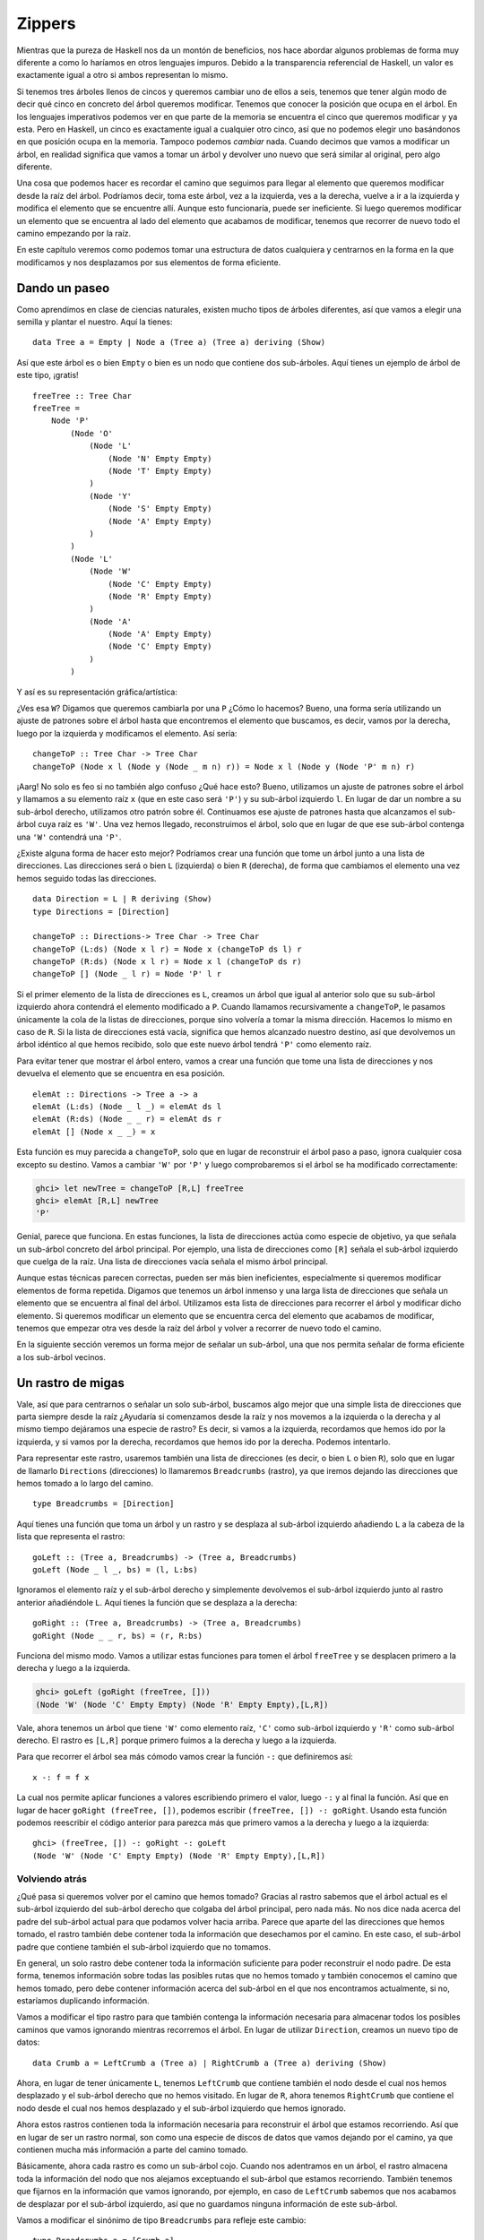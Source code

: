 Zippers
=======

.. image:: /images/60sdude.png
   :align: right
   :alt: ¡Soy parte e la élite!

Mientras que la pureza de Haskell nos da un montón de beneficios, nos hace
abordar algunos problemas de forma muy diferente a como lo haríamos en
otros lenguajes impuros. Debido a la transparencia referencial de Haskell,
un valor es exactamente igual a otro si ambos representan lo mismo.

Si tenemos tres árboles llenos de cincos y queremos cambiar uno de ellos a
seis, tenemos que tener algún modo de decir qué cinco en concreto del árbol
queremos modificar. Tenemos que conocer la posición que ocupa en el árbol. En
los lenguajes imperativos podemos ver en que parte de la memoria se encuentra
el cinco que queremos modificar y ya esta. Pero en Haskell, un cinco es
exactamente igual a cualquier otro cinco, así que no podemos elegir uno
basándonos en que posición ocupa en la memoria. Tampoco podemos *cambiar*
nada. Cuando decimos que vamos a modificar un árbol, en realidad significa que
vamos a tomar un árbol y devolver uno nuevo que será similar al original, pero
algo diferente.

Una cosa que podemos hacer es recordar el camino que seguimos para llegar al
elemento que queremos modificar desde la raíz del árbol. Podríamos decir, toma
este árbol, vez a la izquierda, ves a la derecha, vuelve a ir a la izquierda y
modifica el elemento que se encuentre allí. Aunque esto funcionaría, puede ser
ineficiente. Si luego queremos modificar un elemento que se encuentra al lado
del elemento que acabamos de modificar, tenemos que recorrer de nuevo todo el
camino empezando por la raíz.

En este capítulo veremos como podemos tomar una estructura de datos cualquiera
y centrarnos en la forma en la que modificamos y nos desplazamos por sus
elementos de forma eficiente.

Dando un paseo
--------------

Como aprendimos en clase de ciencias naturales, existen mucho tipos de árboles
diferentes, así que vamos a elegir una semilla y plantar el nuestro. Aquí la
tienes: ::

    data Tree a = Empty | Node a (Tree a) (Tree a) deriving (Show)

Así que este árbol es o bien ``Empty`` o bien es un nodo que contiene dos
sub-árboles. Aquí tienes un ejemplo de árbol de este tipo, ¡gratis! ::

    freeTree :: Tree Char
    freeTree =
        Node 'P'
            (Node 'O'
                (Node 'L'
                    (Node 'N' Empty Empty)
                    (Node 'T' Empty Empty)
                )
                (Node 'Y'
                    (Node 'S' Empty Empty)
                    (Node 'A' Empty Empty)
                )
            )
            (Node 'L'
                (Node 'W'
                    (Node 'C' Empty Empty)
                    (Node 'R' Empty Empty)
                )
                (Node 'A'
                    (Node 'A' Empty Empty)
                    (Node 'C' Empty Empty)
                )
            )

Y así es su representación gráfica/artística:

.. image:: /images/pollywantsa.png
   :align: center
   :alt: Árbol.

¿Ves esa ``W``? Digamos que queremos cambiarla por una ``P`` ¿Cómo lo hacemos?
Bueno, una forma sería utilizando un ajuste de patrones sobre el árbol hasta
que encontremos el elemento que buscamos, es decir, vamos por la derecha,
luego por la izquierda y modificamos el elemento. Así sería: ::

    changeToP :: Tree Char -> Tree Char
    changeToP (Node x l (Node y (Node _ m n) r)) = Node x l (Node y (Node 'P' m n) r)

¡Aarg! No solo es feo si no también algo confuso ¿Qué hace esto? Bueno,
utilizamos un ajuste de patrones sobre el árbol y llamamos a su elemento raíz
``x`` (que en este caso será ``'P'``) y su sub-árbol izquierdo ``l``. En lugar
de dar un nombre a su sub-árbol derecho, utilizamos otro patrón sobre él.
Continuamos ese ajuste de patrones hasta que alcanzamos el sub-árbol cuya
raíz es ``'W'``. Una vez hemos llegado, reconstruimos el árbol, solo que en
lugar de que ese sub-árbol contenga una ``'W'`` contendrá una ``'P'``.

¿Existe alguna forma de hacer esto mejor? Podríamos crear una función que tome
un árbol junto a una lista de direcciones. Las direcciones será o bien ``L``
(izquierda) o bien ``R`` (derecha), de forma que cambiamos el elemento una vez
hemos seguido todas las direcciones. ::

    data Direction = L | R deriving (Show)
    type Directions = [Direction]

    changeToP :: Directions-> Tree Char -> Tree Char
    changeToP (L:ds) (Node x l r) = Node x (changeToP ds l) r
    changeToP (R:ds) (Node x l r) = Node x l (changeToP ds r)
    changeToP [] (Node _ l r) = Node 'P' l r

Si el primer elemento de la lista de direcciones es ``L``, creamos un árbol
que igual al anterior solo que su sub-árbol izquierdo ahora contendrá el
elemento modificado a ``P``. Cuando llamamos recursivamente a ``changeToP``,
le pasamos únicamente la cola de la listas de direcciones, porque sino
volvería a tomar la misma dirección. Hacemos lo mismo en caso de ``R``. Si la
lista de direcciones está vacía, significa que hemos alcanzado nuestro
destino, así que devolvemos un árbol idéntico al que hemos recibido, solo que
este nuevo árbol tendrá ``'P'`` como elemento raíz.

Para evitar tener que mostrar el árbol entero, vamos a crear una función que
tome una lista de direcciones y nos devuelva el elemento que se encuentra en
esa posición. ::

    elemAt :: Directions -> Tree a -> a
    elemAt (L:ds) (Node _ l _) = elemAt ds l
    elemAt (R:ds) (Node _ _ r) = elemAt ds r
    elemAt [] (Node x _ _) = x

Esta función es muy parecida a ``changeToP``, solo que en lugar de reconstruir
el árbol paso a paso, ignora cualquier cosa excepto su destino. Vamos a
cambiar ``'W'`` por ``'P'`` y luego comprobaremos si el árbol se ha modificado
correctamente:

.. code-block:: none

    ghci> let newTree = changeToP [R,L] freeTree
    ghci> elemAt [R,L] newTree
    'P'

Genial, parece que funciona. En estas funciones, la lista de direcciones actúa
como especie de objetivo, ya que señala un sub-árbol concreto del árbol
principal. Por ejemplo, una lista de direcciones como ``[R]`` señala el
sub-árbol izquierdo que cuelga de la raíz. Una lista de direcciones vacía
señala el mismo árbol principal.

Aunque estas técnicas parecen correctas, pueden ser más bien ineficientes,
especialmente si queremos modificar elementos de forma repetida. Digamos que
tenemos un árbol inmenso y una larga lista de direcciones que señala un
elemento que se encuentra al final del árbol. Utilizamos esta lista de
direcciones para recorrer el árbol y modificar dicho elemento. Si queremos
modificar un elemento que se encuentra cerca del elemento que acabamos de
modificar, tenemos que empezar otra ves desde la raíz del árbol y volver a
recorrer de nuevo todo el camino.

En la siguiente sección veremos un forma mejor de señalar un sub-árbol, una
que nos permita señalar de forma eficiente a los sub-árbol vecinos.

Un rastro de migas
------------------

.. image:: /images/bread.png
   :align: right
   :alt: fiu fiu fiuuu

Vale, así que para  centrarnos o señalar un solo sub-árbol, buscamos algo
mejor que una simple lista de direcciones que parta siempre desde la raíz
¿Ayudaría si comenzamos desde la raíz y nos movemos a la izquierda o la
derecha y al mismo tiempo dejáramos una especie de rastro? Es decir, si vamos
a la izquierda, recordamos que hemos ido por la izquierda, y si vamos por la
derecha, recordamos que hemos ido por la derecha. Podemos intentarlo.

Para representar este rastro, usaremos también una lista de direcciones (es
decir, o bien ``L`` o bien ``R``), solo que en lugar de llamarlo
``Directions`` (direcciones) lo llamaremos ``Breadcrumbs`` (rastro), ya que
iremos dejando las direcciones que hemos tomado a lo largo del camino. ::

    type Breadcrumbs = [Direction]

Aquí tienes una función que toma un árbol y un rastro y se desplaza al
sub-árbol izquierdo añadiendo ``L`` a la cabeza de la lista que representa el
rastro: ::

    goLeft :: (Tree a, Breadcrumbs) -> (Tree a, Breadcrumbs)
    goLeft (Node _ l _, bs) = (l, L:bs)

Ignoramos el elemento raíz y el sub-árbol derecho y simplemente devolvemos
el sub-árbol izquierdo junto al rastro anterior añadiéndole ``L``. Aquí tienes
la función que se desplaza a la derecha: ::

    goRight :: (Tree a, Breadcrumbs) -> (Tree a, Breadcrumbs)
    goRight (Node _ _ r, bs) = (r, R:bs)

Funciona del mismo modo. Vamos a utilizar estas funciones para tomen el
árbol ``freeTree`` y se desplacen primero a la derecha y luego a la izquierda.

.. code-block:: none

    ghci> goLeft (goRight (freeTree, []))
    (Node 'W' (Node 'C' Empty Empty) (Node 'R' Empty Empty),[L,R])

.. image:: /images/almostzipper.png
   :align: left
   :alt: ¡Casi, casi! ¡Pero no!

Vale, ahora tenemos un árbol que tiene ``'W'`` como elemento raíz, ``'C'``
como sub-árbol izquierdo y ``'R'`` como sub-árbol derecho. El rastro es
``[L,R]`` porque primero fuimos a la derecha y luego a la izquierda.

Para que recorrer el árbol sea más cómodo vamos crear la función ``-:`` que
definiremos así: ::

    x -: f = f x

La cual nos permite aplicar funciones a valores escribiendo primero el valor,
luego ``-:`` y al final la función. Así que en lugar de hacer
``goRight (freeTree, [])``, podemos escribir ``(freeTree, []) -: goRight``.
Usando esta función podemos reescribir el código anterior para parezca más
que primero vamos a la derecha y luego a la izquierda: ::

    ghci> (freeTree, []) -: goRight -: goLeft
    (Node 'W' (Node 'C' Empty Empty) (Node 'R' Empty Empty),[L,R])

Volviendo atrás
'''''''''''''''

¿Qué pasa si queremos volver por el camino que hemos tomado? Gracias al rastro
sabemos que el árbol actual es el sub-árbol izquierdo del sub-árbol derecho
que colgaba del árbol principal, pero nada más. No nos dice nada acerca del
padre del sub-árbol actual para que podamos volver hacia arriba. Parece que
aparte del las direcciones que hemos tomado, el rastro también debe contener
toda la información que desechamos por el camino. En este caso, el sub-árbol
padre que contiene también el sub-árbol izquierdo que no tomamos.

En general, un solo rastro debe contener toda la información suficiente para
poder reconstruir el nodo padre. De esta forma, tenemos información sobre
todas las posibles rutas que no hemos tomado y también conocemos el camino
que hemos tomado, pero debe contener información acerca del sub-árbol en
el que nos encontramos actualmente, si no, estaríamos duplicando información.

Vamos a modificar el tipo rastro para que también contenga la información
necesaria para almacenar todos los posibles caminos que vamos ignorando
mientras recorremos el árbol. En lugar de utilizar ``Direction``, creamos un
nuevo tipo de datos: ::

    data Crumb a = LeftCrumb a (Tree a) | RightCrumb a (Tree a) deriving (Show)

Ahora, en lugar de tener únicamente ``L``, tenemos ``LeftCrumb`` que contiene
también el nodo desde el cual nos hemos desplazado y el sub-árbol derecho que
no hemos visitado. En lugar de ``R``, ahora tenemos ``RightCrumb`` que
contiene el nodo desde el cual nos hemos desplazado y el sub-árbol izquierdo
que hemos ignorado.

Ahora estos rastros contienen toda la información necesaria para reconstruir
el árbol que estamos recorriendo. Así que en lugar de ser un rastro normal,
son como una especie de discos de datos que vamos dejando por el camino, ya
que contienen mucha más información a parte del camino tomado.

Básicamente, ahora cada rastro es como un sub-árbol cojo. Cuando nos
adentramos en un árbol, el rastro almacena toda la información del nodo que
nos alejamos exceptuando el sub-árbol que estamos recorriendo. También tenemos
que fijarnos en la información que vamos ignorando, por ejemplo, en caso
de ``LeftCrumb`` sabemos que nos acabamos de desplazar por el sub-árbol
izquierdo, así que no guardamos ninguna información de este sub-árbol.

Vamos a modificar el sinónimo de tipo ``Breadcrumbs`` para refleje este
cambio: ::

    type Breadcrumbs a = [Crumb a]

A continuación vamos modificar las funciones ``goLeft`` y ``goRight`` para
que almacenen en el rastro la información de los caminos que no hemos tomado,
en lugar de ignorar esta información como hacíamos antes. Así sería
``goLeft``: ::

    goLeft :: (Tree a, Breadcrumbs a) -> (Tree a, Breadcrumbs a)
    goLeft (Node x l r, bs) = (l, LeftCrumb x r:bs)

Es muy parecida a la versión anterior de ``goLeft``, solo que en lugar de
añadir ``L`` a la cabeza de la lista de rastros, añadimos un elemento
``LeftCrumb`` para representar que hemos tomado el camino izquierdo y además
indicamos el nodo desde el que nos hemos desplazado (es decir ``x``) y el
camino que no hemos tomado (es decir, el sub-árbol derecho, ``r``).

Fíjate que esta función asume que el árbol en el que nos encontramos no es
``Empty``. Un árbol vacío no tiene ningún sub-árbol, así que si intentamos
movernos por un árbol vacío, obtendremos un error a la hora de ajustar los
patrones.

``goRight`` es parecido: ::

    goRight :: (Tree a, Breadcrumbs a) -> (Tree a, Breadcrumbs a)
    goRight (Node x l r, bs) = (r, RightCrumb x l:bs)

Ahora somos totalmente capaces de movernos de izquierda a derecha. Lo que aún
no podemos hacer es volver por el camino recorrido utilizando la información
que indica los nodos padres que hemos recorrido. Aquí tienes la función
``goUp``: ::

    goUp :: (Tree a, Breadcrumbs a) -> (Tree a, Breadcrumbs a)
    goUp (t, LeftCrumb x r:bs) = (Node x t r, bs)
    goUp (t, RightCrumb x l:bs) = (Node x l t, bs)

.. image:: /images/asstronaut.png
   :align: left
   :alt: Astronauta.

No encontramos en el árbol ``t`` y tenemos que comprobar el último ``Crumb``.
Si es un ``LeftCrumb``, entonces reconstruimos un nuevo árbol donde ``t`` es
el sub-árbol izquierdo y utilizamos la información del sub-árbol derecho que
no hemos visitado junto al elemento del nodo padre para reconstruir un nuevo
``Node``. Como hemos utilizado el rastro anterior para recrear el nuevo
nodo, por decirlo de algún modo, la lista de rastros ya no tiene que contener
este último rastro.

Fíjate que esta función genera un error en caso que ya nos encontremos en la
cima del árbol. Luego veremos como utilizar la mónada ``Maybe`` para
representar los posibles fallos de desplazamiento.

Gracias al par formado por ``Tree a`` y ``Breadcrumbs a``, tenemos toda la
información necesaria para reconstruir el árbol entero y también tenemos
señalado un nodo concreto. Este modelo nos permite también movernos fácilmente
hacia arriba, izquierda o derecha. Todo par que contenga una parte
seleccionada de una estructura y todo la parte que rodea a esa parte
seleccionada se llama *zipper*, esto es así porque se parece a la acción de
aplicar ``zip`` sobre listas normales de duplas. Un buen sinónimo de tipo
sería: ::

    type Zipper a = (Tree a, Breadcrumbs a)

Preferiría llamar al sinónimo de tipos ``Focus`` ya que de esta forma es más
claro que estamos seleccionando una parte de la estructura, pero el termino
*zipper* se utiliza ampliamente, así que nos quedamos con ``Zipper``.

Manipulando árboles seleccionados
'''''''''''''''''''''''''''''''''

Ahora que nos podemos mover de arriba a abajo, vamos a crear una función que
modifique el elemento raíz del sub-árbol que seleccione un *zipper*. ::

    modify :: (a -> a) -> Zipper a -> Zipper a
    modify f (Node x l r, bs) = (Node (f x) l r, bs)
    modify f (Empty, bs) = (Empty, bs)

Si estamos seleccionando un nodo, modificamos su elemento raíz con la función
``f``. Si estamos seleccionando un árbol vacío, dejamos éste como estaba.
Ahora podemos empezar con un árbol, movernos a donde queramos y modificar un
elemento, todo esto mientras mantenemos seleccionado un elemento de forma que
nos podemos desplazar fácilmente de arriba a abajo. Un ejemplo:

.. code-block:: none

    ghci> let newFocus = modify (\_ -> 'P') (goRight (goLeft (freeTree,[])))

Vamos a la izquierda, luego a la derecha y luego remplazamos el elemento raíz
del sub-árbol en el que nos encontramos por ``'P'``. Se lee mejor si
utilizamos ``-:``:

.. code-block:: none

    ghci> let newFocus = (freeTree,[]) -: goLeft -: goRight -: modify (\_ -> 'P')

Luego podemos desplazarnos hacía arriba y remplazar el elemento por una
misteriosa ``'X'``:

.. code-block:: none

    ghci> let newFocus2 = modify (\_ -> 'X') (goUp newFocus)

O con ``-:``:

.. code-block:: none

    ghci> let newFocus2 = newFocus -: goUp -: modify (\_ -> 'X')

Movernos hacia arriba es fácil gracias a que el rastro que vamos dejando que
contiene los caminos que no hemos tomado, así que, es como deshacer el camino.
Por esta razón, cuando queremos movernos hacia arriba no tenemos que volver
a empezar desde la raíz inicial, simplemente podemos volver por el camino que
hemos tomado.

Cada nodo posee dos sub-árboles, incluso aunque los dos sub-árboles sean
árboles vacíos. Así que si estamos seleccionando un sub-árbol vacío, una cosa
que podemos hacer es remplazar un sub-árbol vació por un árbol que contenga
un nodo. ::

    attach :: Tree a -> Zipper a -> Zipper a
    attach t (_, bs) = (t, bs)

Tomamos un árbol y un *zipper* y devolvemos un nuevo *zipper* que tendrá
seleccionado el árbol que pasemos como parámetro. Esta función no solo nos
permite añadir nodos a las hojas de un árbol, sino que también podemos
remplazar sub-árboles enteros. Vamos a añadir un árbol a la parte inferior
izquierda de ``freeTree``:

.. code-block:: none

    ghci> let farLeft = (freeTree,[]) -: goLeft -: goLeft -: goLeft -: goLeft
    ghci> let newFocus = farLeft -: attach (Node 'Z' Empty Empty)

``newFocus`` ahora selecciona un nuevo árbol que ha sido añadido al árbol
original. Si utilizáramos ``goUp`` para subir por el árbol, veríamos que sería
igual que ``freeTree`` pero con un nodo adicional ``'Z'`` en su parte
inferior izquierda.

Me voy a la cima del árbol, donde el aire está limpio y fresco
''''''''''''''''''''''''''''''''''''''''''''''''''''''''''''''

Crear una función que seleccione la cima del árbol, independientemente del
nodo seleccionado, es realmente fácil: ::

    topMost :: Zipper a -> Zipper a
    topMost (t,[]) = (t,[])
    topMost z = topMost (goUp z)

Si nuestro rastro está vacío, significa que ya estamos en la cima del árbol,
así que solo tenemos que devolver el mismo nodo que está seleccionado. De
otro modo, solo tenemos que seleccionar el nodo padre del actual y volver a
aplicar de forma recursiva ``topMost``. Ahora podemos dar vueltas por un
árbol, ir a la izquierda o a la derecha, aplicar ``modify`` o ``attach`` para
realizar unas cuantas modificaciones, y luego, gracias a ``topMost``, volver
a selecciona la raíz principal del árbol y ver si hemos modificado
correctamente el árbol.

Seleccionando elementos de la listas
------------------------------------

Los *zippers* se pueden utilizar con casi cualquier tipo de estructura, así
que no debería sorprendente que también se puedan utilizar con las listas.
Después de todo, las listas son muy parecidas a los árboles. El los árboles un
nodo puede tener un elemento (o no) y varios sub-árboles, mientras que en las
listas un elemento puede tener una sola sub-lista. Cuando implementamos
:ref:`nuestro propio tipo de listas <estrucrec>`, definimos el tipo así: ::

    data List a = Empty | Cons a (List a) deriving (Show, Read, Eq, Ord)

.. image:: /images/picard.png
   :align: right
   :alt: El mejor de todos.

Si lo comparamos con la definición anterior de los árboles binarios podemos
observar como las listas pueden definirse como un árbol que solo posee un
sun-árbol.

La lista ``[1,2,3]`` es igual que ``1:2:3:[]``. Está formada por la cabeza de
la lista, que es ``1`` y su cola, que es ``2:3:[]``. Al mismo tiempo,
``2:3:[]`` está formado por su cabeza, que es ``2``,  y por su cola, que es
``3:[]``. ``3:[]`` está formado por su cabeza ``3`` y su cola que es la lista
vacía ``[]``.

Vamos a crear un *zipper* para las listas. Para modificar el elemento
seleccionado de una lista, podemos mover hacia adelante o hacia atrás
(mientras que con los árboles podíamos movernos a la derecha, a la izquierda,
y arriba). La parte que seleccionábamos con los árboles era un sub-árbol, a la
vez que el rastro que dejábamos cuando avanzábamos. Ahora, ¿qué tendremos que
dejar como rastro? Cuando estábamos trabajando con árboles binarios, vimos que
el rastro tenía que albergar el elemento raíz de su nodo padre junto a todos
los sub-árboles que recorrimos. También teníamos que recordar si habíamos ido
por la izquierda o por la derecha. Resumiendo, teníamos que poseer toda
la información del nodo que contenía el sub-árbol que estábamos seleccionando.

Las listas son más simples que los árboles, así que no tenemos que recordar
si hemos ido por la derecha o por la izquierda, ya que solo podemos avanzar
en una dirección. Como solo hay un posible sub-árbol para cada nodo, tampoco
tenemos que recordar el camino que tomamos. Parece que lo único que debemos
recordar el elemento anterior. Si tenemos una lista como ``[3,4,5]`` y sabemos
que el elemento anterior es ``2``, podemos volver atrás simplemente añadiendo
dicho elemento a la cabeza de la lista, obteniendo así ``[2,3,4,5]``.

Como cada rastro es un elemento, no necesitamos crear un nuevo tipo de datos
como hicimos con el tipo de datos ``Crumb`` para los árboles: ::

    type ListZipper a = ([a],[a])

La primera lista representa la lista que estamos seleccionando y la segunda
lista es la lista de rastros. Vamos a crear las funcionen que avancen y
retrocedan por las listas: ::

    goForward :: ListZipper a -> ListZipper a
    goForward (x:xs, bs) = (xs, x:bs)

    goBack :: ListZipper a -> ListZipper a
    goBack (xs, b:bs) = (b:xs, bs)

Cuando avanzamos, seleccionamos la cola de la lista actual y dejamos la cabeza
como rastro. Cuando retrocedemos, tomamos el último rastro y lo insertamos al
principio de la lista.

Aquí tienes un ejemplo de estas funciones en acción:

.. code-block:: none

    ghci> let xs = [1,2,3,4]
    ghci> goForward (xs,[])
    ([2,3,4],[1])
    ghci> goForward ([2,3,4],[1])
    ([3,4],[2,1])
    ghci> goForward ([3,4],[2,1])
    ([4],[3,2,1])
    ghci> goBack ([4],[3,2,1])
    ([3,4],[2,1])

Podemos observar que el rastro de una listas no es nada más que la parte
invertida de la lista que hemos dejado atrás. El elemento que dejamos atrás
siempre pasa a formar parte de la cabeza de los rastros, así que es fácil
movernos hacía atrás tomando simplemente el primer elemento de los rastros y
añadiéndolo a la lista que tenemos seleccionada.

Si estamos creando un editor de texto, podemos utilizar una lista de cadenas
para representar las líneas de texto del fichero que estemos editando, luego
podemos utilizar un *zipper* de forma que sepamos donde se encuentra el
cursor. El hecho de utilizar los *zipper* también facilitaría la introducción
de líneas de texto nuevas en cualquier parte del texto o barrar líneas
existentes.

Un sistema de ficheros simple
-----------------------------

Ahora que sabemos como funcionan los *zippers*, vamos utilizar un árbol para
representar un sistema de ficheros y luego crearemos un *zipper* para ese
sistema, lo cual nos permitirá movernos entre los directorios de la misma
forma que hacemos nosotros mismos.

Si tomamos una versión simplificada de los sistemas de ficheros jerárquicos,
podemos observar que básicamente están formados por ficheros y directorios.
Los ficheros son las unidades de información y poseen un nombre, mientras que
los directorios se utilizan para organizar estos ficheros y pueden contener
tanto ficheros como otros directorios. Así que vamos a decir que un objeto de
sistema de ficheros es o bien un fichero, que viene acompañado de un nombre
y unos datos, o bien un directorio, que viene acompañado de un nombre y un
conjunto de objetos que pueden ser tanto ficheros como directorios. Aquí
tienes el tipo de datos para este sistema junto un par de sinónimos de tipo:
::

    type Name = String
    type Data = String
    data FSItem = File Name Data | Folder Name [FSItem] deriving (Show)

Cada fichero viene con dos cadenas, una representa su nombre y otra sus
contenidos. Cada directorio viene con una cadena que representa su nombre y
un lista de objetos. Si la lista está vacía, entonces tenemos un directorio
vacío.

Aquí tienes un ejemplo: ::

    myDisk :: FSItem
    myDisk =
        Folder "root"
            [ File "goat_yelling_like_man.wmv" "baaaaaa"
            , File "pope_time.avi" "god bless"
            , Folder "pics"
                [ File "ape_throwing_up.jpg" "bleargh"
                , File "watermelon_smash.gif" "smash!!"
                , File "skull_man(scary).bmp" "Yikes!"
                ]
            , File "dijon_poupon.doc" "best mustard"
            , Folder "programs"
                [ File "fartwizard.exe" "10gotofart"
                , File "owl_bandit.dmg" "mov eax, h00t"
                , File "not_a_virus.exe" "really not a virus"
                , Folder "source code"
                    [ File "best_hs_prog.hs" "main = print (fix error)"
                    , File "random.hs" "main = print 4"
                    ]
                ]
            ]

En verdad es el contenido de mi disco duro en este momento.

Un *zipper* para el sistema de ficheros
'''''''''''''''''''''''''''''''''''''''

.. image:: /images/spongedisk.png
   :align: right
   :alt: ¡Discoesponja!

Ahora que tenemos un sistema de ficheros, lo que necesitamos es un *zipper*
de forma que podamos desplazarnos, crear, modificar o eliminar ficheros al
vez que directorios. De la misma forma que con los árboles binarios y las
listas, vamos a ir dejando un rastro que contenga todas las cosas que no hemos
visitado. Como ya hemos dicho, cada rastro debe ser una especie de nodo, solo
que no debe contener el sub-árbol que estamos seleccionando para no repetir
información. También tenemos que tener en cuenta la posición en la que nos
encontramos, de forma que podamos volver atrás.

En este caso en particular, el rastro será algo parecido a un directorio, solo
que no debe contener el directorio en el que estamos ¿Y porqué no un fichero?
Te estarás preguntando. Bueno, porque una vez hemos seleccionado un fichero,
no podemos avanzar en el sistema de ficheros, así que no tiene mucho sentido
dejar algo en el rastro que diga que venimos de un fichero. Un fichero es
algo parecido a un árbol vacío.

Si nos encontramos en el directorio ``"root"`` y queremos seleccionar el
fichero ``"dijon_poupon.doc"``, ¿qué debería contener el rastro? Bueno,
debería contener el nombre del directorio padre junto con todos los elementos
anteriores al fichero que estamos seleccionando más los elementos posteriores.
Así que lo que necesitamos es un ``Name`` y dos listas de objetos. Manteniendo
dos listas separadas de elementos, una con los elementos anteriores y otra con
los elementos posteriores, sabremos exactamente que seleccionar si volvemos
atrás.

Aquí tenemos el tipo rastro para nuestro sistema de ficheros: ::

    data FSCrumb = FSCrumb Name [FSItem] [FSItem] deriving (Show)

Y aquí nuestro sinónimo de tipo para *zipper*: ::

    type FSZipper = (FSItem, [FSCrumb])

Volver atrás por esta jerarquía es muy fácil. Solo tenemos que tomar el último
elemento del rastro y seleccionar un nuevo elemento a partir del objeto
actualmente seleccionado y del rastro. Así: ::

    fsUp :: FSZipper -> FSZipper
    fsUp (item, (FSCrumb name ls rs):bs) = (Folder name (ls ++ [item] ++ rs), bs)

Como el rastro contiene el nombre del directorio padre, así como los elementos
anteriores al objeto seleccionado (es decir, ``ls``) y los posteriores
(``rs``), retroceder es muy sencillo.

¿Y si queremos avanzar por el sistema de ficheros? Si estamos en ``"root"`` y
queremos seleccionar ``"dijon_poupon.doc"``, el rastro contendrá el nombre
``"root"`` junto con los elementos que preceden a ``"dijon_poupon.doc"`` y los
que van después.

Aquí tienes una función que, dado un nombre, selecciona el fichero o
directorio que este contenido en el directorio actual: ::

    import Data.List (break)

    fsTo :: Name -> FSZipper -> FSZipper
    fsTo name (Folder folderName items, bs) =
        let (ls, item:rs) = break (nameIs name) items
        in  (item, FSCrumb folderName ls rs:bs)

    nameIs :: Name -> FSItem -> Bool
    nameIs name (Folder folderName _) = name == folderName
    nameIs name (File fileName _) = name == fileName

``fsTo`` toma un ``Name`` y un ``FSZipper`` y devuelve un nuevo ``FSZipper``
que tendrá seleccionado el fichero con el nombre dado. El dicho debe estar en
el directorio actual. Esta función no busca el fichero sobre todos los
directorios, solo con el directorio actual.

.. image:: /images/cool.png
   :align: left
   :alt: Cool.

Primero utilizamos ``break`` par dividir la lista de elementos en un lista
con los elementos anteriores al fichero que estamos buscando y en una lista
con los que van después. Si recuerdas, ``break`` toma un predicado y una lista
y devuelve una dupla que contiene dos listas. La primera lista en la dupla
contiene los elementos en los que el predicado no se cumplió. Luego, una vez
encuentra un elemento que cumple el predicado, introduce ese elemento y el
resto de la lista en la segunda componente de la dupla. Hemos creado un
función auxiliar llamada ``nameIs`` que toma un nombre y un objeto del sistema
de ficheros y devuelve ``True`` si coinciden los nombres.

Ahora, ``ls`` es una lista que contiene los elementos que preceden al objetos
que estamos buscando, ``item`` es dicho objeto y ``rs`` es la lista de
objetos que viene después del objeto en cuestión. Con todo esto, solo tenemos
que devolver el objeto que obtuvimos de ``break`` y crear un rastro con toda
la información requerida.

Fíjate que si el nombre que estamos buscando no está en el directorio actual,
el patrón ``item:rs`` no se ajustará y por lo tanto obtendremos un error.
También, si el elemento seleccionado no es directorio, es decir, es un
fichero, también obtendremos un error y el programa terminará.

Ahora ya podemos movernos por el sistema de ficheros. Vamos a partir de la
raíz y recorrer el sistema hasta el fichero ``"skull_man(scary).bmp"``:

.. code-block:: none

    ghci> let newFocus = (myDisk,[]) -: fsTo "pics" -: fsTo "skull_man(scary).bmp"

``newFocus`` es ahora un *zipper* que selecciona el fichero
``"skull_man(scary).bmp"``. Vamos a obtener el primer componente del *zipper*
(el objeto seleccionado) y comprobar si es verdad:

.. code-block:: none

    ghci> fst newFocus
    File "skull_man(scary).bmp" "Yikes!"

Vamos a volver atrás y seleccionar su fichero vecino "watermelon_smash.gif":

.. code-block:: none

    ghci> let newFocus2 = newFocus -: fsUp -: fsTo "watermelon_smash.gif"
    ghci> fst newFocus2
    File "watermelon_smash.gif" "smash!!"

Manipulando el sistema de ficheros
''''''''''''''''''''''''''''''''''

Ahora que ya podemos navegar por el sistema de ficheros, manipular los
elementos es muy fácil. Aquí tienes un función que renombra el fichero o
directorio actual: ::

    fsRename :: Name -> FSZipper -> FSZipper
    fsRename newName (Folder name items, bs) = (Folder newName items, bs)
    fsRename newName (File name dat, bs) = (File newName dat, bs)

Podemos renombrar el directorio ``"pics"`` a ``"cspi"``:

.. code-block:: none

    ghci> let newFocus = (myDisk,[]) -: fsTo "pics" -: fsRename "cspi" -: fsUp

Nos hemos metido en el directorio ``"pics"``, lo hemos renombrado, y luego
hemos vuelto.

¿Qué tal una función que crea un nuevo elemento en el directorio actual? ::

    fsNewFile :: FSItem -> FSZipper -> FSZipper
    fsNewFile item (Folder folderName items, bs) =
        (Folder folderName (item:items), bs)

Facilísimo. Ten en cuenta que esta función fallara si intentamos añadir un
elemento a algo que no sea un directorio.

Vamos a añadir un fichero a nuestro directorio ``"pics"`` y luego volver
atrás:

.. code-block:: none

    ghci> let newFocus = (myDisk,[]) -: fsTo "pics" -: fsNewFile (File "heh.jpg" "lol") -: fsUp

Lo realmente interesante de este método es que cuando modificamos el sistema
de ficheros, en realidad no modifica ese mismo sistema, si no que devuelve uno
totalmente nuevo. De este modo, podremos acceder al sistema de ficheros
antiguo (``myDisk`` en este caso) y también al nuevo (el primer componente de
``newFocus``). Así que gracias a los *zippers*, obtenemos automáticamente
copias de diferentes versiones, de forma que siempre podremos referenciar a
versiones antiguas aunque lo hayamos modificado. Esto no es una propiedad
única de los *zippers*, si no de todas las estructuras de datos de Haskell ya
que son inmutables. Sin embargo con los *zippers*, ganamos la habilidad de
recorrer y almacenar eficientemente estas estructuras de datos.

Vigila tus pasos
----------------

Hasta ahora, cuando recorríamos estructuras de datos, ya sean árboles
binarios, listas o sistemas de ficheros, no nos preocupábamos de sí tomábamos
un paso en falso y nos salíamos de la estructura. Por ejemplo, la función
``goLeft`` toma un *zipper* de un árbol binario y mueve el selector al árbol
izquierdo: ::

    goLeft :: Zipper a -> Zipper a
    goLeft (Node x l r, bs) = (l, LeftCrumb x r:bs)

.. image:: /images/bigtree.png
   :align: right
   :alt: Cayéndote de un árbol. Última imágen :'(

Pero, ¿y si el árbol en el que nos encontramos está vacío? Es decir, no es un
``Node`` si no un ``Empty``. En este caso, obtendremos un error de ejecución
ya que el ajuste de patrones fallará ya que no hay ningún patrón que se ajuste
a árboles vacíos, lo cuales no contienen ningún sub-árbol. Hasta ahora,
simplemente hemos asumido que nunca íbamos a intentar seleccionar el sub-árbol
izquierdo de un árbol vacío ya que dicho sub-árbol no existe. De todos modos,
ir al sub-árbol izquierdo de un árbol vacío no tiene mucho sentido, y hasta
ahora no nos hemos preocupado de ello.

O, ¿qué pasaría si estamos en la raíz de un árbol y no tenemos ningún rastro
e intentamos continuar hacía arriba? Ocurriría lo mismo. Parece que cuando
utilizamos los *zipper*, cada paso que demos puede ser el último (reproducir
música siniestra aquí). En otras palabras, cada movimiento puede ser un
éxito, pero también fallo. Sí, es la ultima vez que te lo pregunto, y se que
lo estás deseando, ¿a qué te recuerda esto? Por supuesto, ¡mónadas! en
concreto la mónada ``Maybe`` que se encarga de contextos con posibles fallos.

Vamos a utilizar la mónada ``Maybe`` para añadir el contexto de un posible
fallo a nuestro pasos. Vamos a tomar las funciones que ya funcionan con
el *zipper* de árboles binarios y vamos a convertirlas en funciones monádicas.
Primero, vamos a añadir el contexto de un posible fallo a ``goLeft`` y
``goRight``. Hasta ahora, el fallo de una función se reflejaba en su
resultado y no va ser distinto aquí. ::

    goLeft :: Zipper a -> Maybe (Zipper a)
    goLeft (Node x l r, bs) = Just (l, LeftCrumb x r:bs)
    goLeft (Empty, _) = Nothing

    goRight :: Zipper a -> Maybe (Zipper a)
    goRight (Node x l r, bs) = Just (r, RightCrumb x l:bs)
    goRight (Empty, _) = Nothing

¡Genial! Ahora si intentamos dar un paso a la izquierda por un árbol vacío
obtendremos un ``Nothing``.

.. code-block:: none

    ghci> goLeft (Empty, [])
    Nothing
    ghci> goLeft (Node 'A' Empty Empty, [])
    Just (Empty,[LeftCrumb 'A' Empty])

Parece que funciona ¿Y si vamos hacia arriba? Aquí el problema está en
si queremos ir hacía arriba y no hay ningún rastro más, ya que esta situación
indica que nos encontramos en la cima del árbol. Esta es la función ``goUp``
que lanza un error si nos salimos de los límites: ::

    goUp :: Zipper a -> Zipper a
    goUp (t, LeftCrumb x r:bs) = (Node x t r, bs)
    goUp (t, RightCrumb x l:bs) = (Node x l t, bs)

Y esta la versión modificada: ::

    goUp :: Zipper a -> Maybe (Zipper a)
    goUp (t, LeftCrumb x r:bs) = Just (Node x t r, bs)
    goUp (t, RightCrumb x l:bs) = Just (Node x l t, bs)
    goUp (_, []) = Nothing

Si tenemos un rastro no hay ningún problema y podemos devolver un nuevo
nodo seleccionado. Si embargo, si no hay ningún rastro devolvemos un fallo.

Antes estas funciones tomaban *zippers* y devolvían *zippers*, por lo tanto
podíamos encadenarlas así:

.. code-block:: none

    gchi> let newFocus = (freeTree,[]) -: goLeft -: goRight

Ahora, en lugar de devolver un ``Zipper a``, devuelven ``Maybe (Zipper a)``,
así que no podemos encadenar las funciones de este modo. Tuvimos un problema
similar cuando estábamos con nuestro
:ref:`buen amigo el funambulista <pierre>`, en el capítulo de las mónadas. Él
también tomaba un paso detrás de otro, y cada uno de ellos podía resultar en
un fallo porque siempre podían aterrizar un grupo de pájaros en lado y
desequilibrar la barra.

Ahora el problema lo tenemos nosotros, que somos los que estamos recorriendo
el árbol. Por suerte, aprendimos mucho de Pierre y de lo que hizo: cambiar
la aplicación normal de funciones por la monádica, utilizando ``>>=``, que
toma un valor en un contexto (en nuestro caso, ``Maybe (Zipper a)``, que
representa el contexto de un posible fallo) y se lo pasa a un función de forma
que se mantenga el significado del contexto. Así que al igual que nuestro
amigo, solo tenemos que intercambiar ``-:`` por ``>>=``. Mira:

.. code-block:: none

    ghci> let coolTree = Node 1 Empty (Node 3 Empty Empty)
    ghci> return (coolTree,[]) >>= goRight
    Just (Node 3 Empty Empty,[RightCrumb 1 Empty])
    ghci> return (coolTree,[]) >>= goRight >>= goRight
    Just (Empty,[RightCrumb 3 Empty,RightCrumb 1 Empty])
    ghci> return (coolTree,[]) >>= goRight >>= goRight >>= goRight
    Nothing

Hemos utilizado ``return`` para introducir un *zipper* en un valor ``Just``
y luego hemos utilizado ``>>=`` para pasar ese valor a la función ``goRight``.
Primero, creamos un árbol que tiene en su rama izquierda un sub-árbol vacío y
en su rama derecha dos sub-árbol vacíos. Cuando intentamos ir por la rama
derecha, el movimiento tiene éxito porque la operación tiene sentido. Volver
a ir a la derecha también está permitido, acabamos seleccionando un árbol
vacío. Pero si damos un paso más por tercera vez no tendrá sentido, porque no
podemos visitar la rama derecha o izquierda de un sub-árbol vacío, por la
tanto obtenemos ``Nothing``.

Ahora ya tenemos equipadas nuestras funciones con una red de seguridad que nos
salvará si nos caemos. Momento metafórico.

El sistema de fichero también posee un montón de casos donde podría fallar,
como intentar seleccionar un fichero o un directorio que no existe. Como
último ejercicio, si quieres claro, puedes intentar añadir a estas funciones
el contexto de un posibles fallos utilizando la mónada ``Maybe``.
